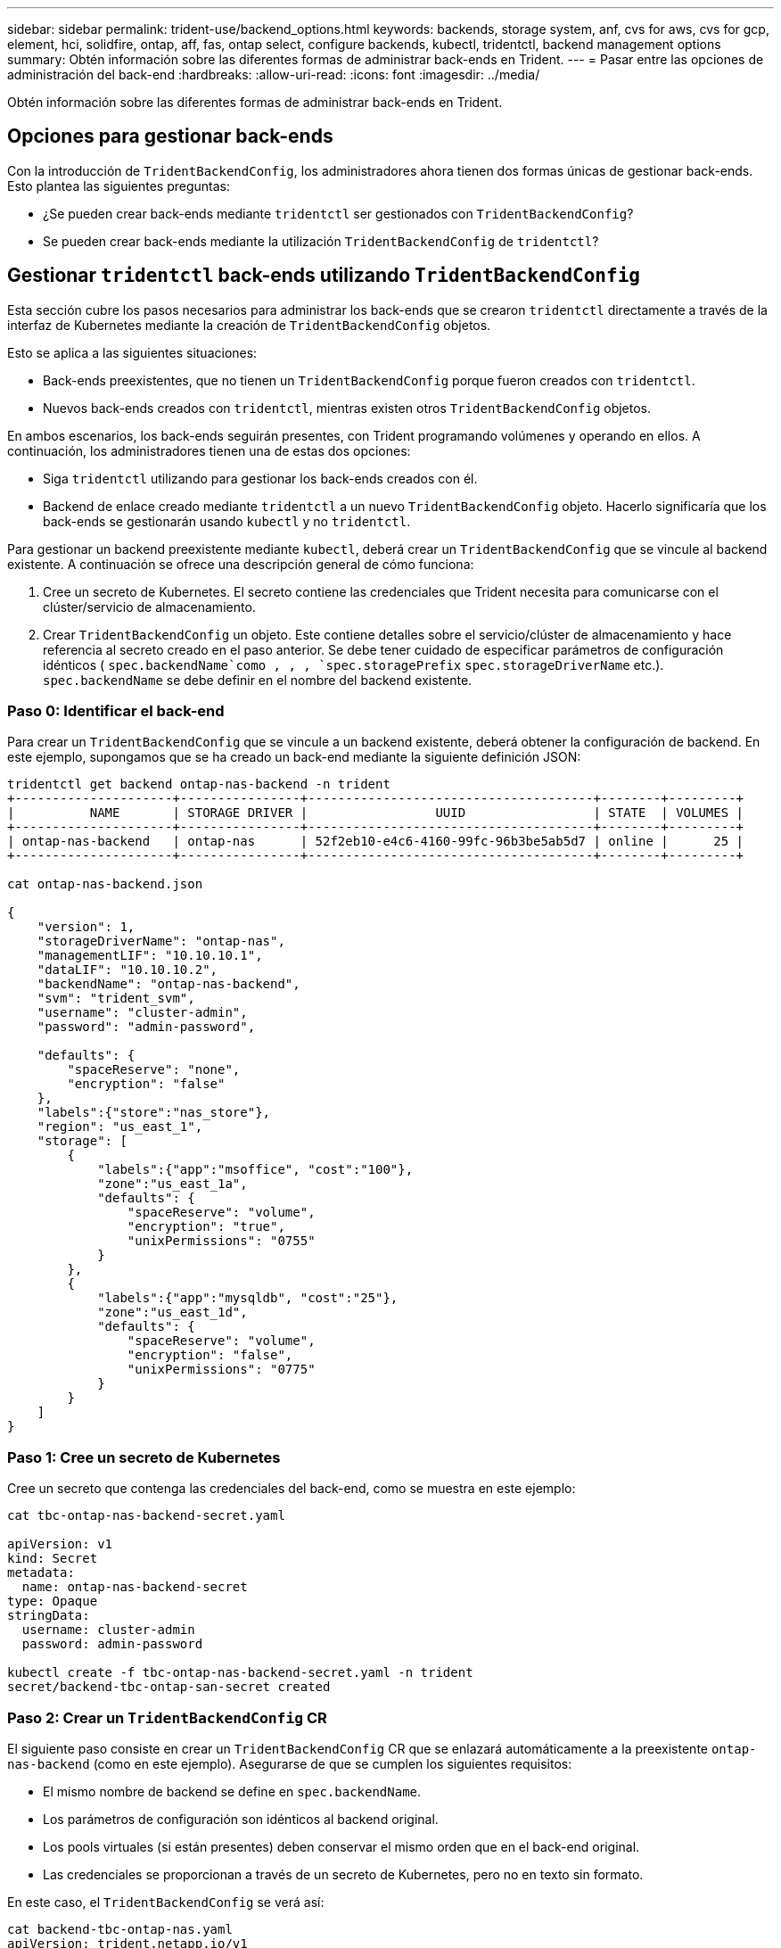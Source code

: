 ---
sidebar: sidebar 
permalink: trident-use/backend_options.html 
keywords: backends, storage system, anf, cvs for aws, cvs for gcp, element, hci, solidfire, ontap, aff, fas, ontap select, configure backends, kubectl, tridentctl, backend management options 
summary: Obtén información sobre las diferentes formas de administrar back-ends en Trident. 
---
= Pasar entre las opciones de administración del back-end
:hardbreaks:
:allow-uri-read: 
:icons: font
:imagesdir: ../media/


[role="lead"]
Obtén información sobre las diferentes formas de administrar back-ends en Trident.



== Opciones para gestionar back-ends

Con la introducción de `TridentBackendConfig`, los administradores ahora tienen dos formas únicas de gestionar back-ends. Esto plantea las siguientes preguntas:

* ¿Se pueden crear back-ends mediante `tridentctl` ser gestionados con `TridentBackendConfig`?
* Se pueden crear back-ends mediante la utilización `TridentBackendConfig` de `tridentctl`?




== Gestionar `tridentctl` back-ends utilizando `TridentBackendConfig`

Esta sección cubre los pasos necesarios para administrar los back-ends que se crearon `tridentctl` directamente a través de la interfaz de Kubernetes mediante la creación de `TridentBackendConfig` objetos.

Esto se aplica a las siguientes situaciones:

* Back-ends preexistentes, que no tienen un `TridentBackendConfig` porque fueron creados con `tridentctl`.
* Nuevos back-ends creados con `tridentctl`, mientras existen otros `TridentBackendConfig` objetos.


En ambos escenarios, los back-ends seguirán presentes, con Trident programando volúmenes y operando en ellos. A continuación, los administradores tienen una de estas dos opciones:

* Siga `tridentctl` utilizando para gestionar los back-ends creados con él.
* Backend de enlace creado mediante `tridentctl` a un nuevo `TridentBackendConfig` objeto. Hacerlo significaría que los back-ends se gestionarán usando `kubectl` y no `tridentctl`.


Para gestionar un backend preexistente mediante `kubectl`, deberá crear un `TridentBackendConfig` que se vincule al backend existente. A continuación se ofrece una descripción general de cómo funciona:

. Cree un secreto de Kubernetes. El secreto contiene las credenciales que Trident necesita para comunicarse con el clúster/servicio de almacenamiento.
. Crear `TridentBackendConfig` un objeto. Este contiene detalles sobre el servicio/clúster de almacenamiento y hace referencia al secreto creado en el paso anterior. Se debe tener cuidado de especificar parámetros de configuración idénticos ( `spec.backendName`como , , , `spec.storagePrefix` `spec.storageDriverName` etc.). `spec.backendName` se debe definir en el nombre del backend existente.




=== Paso 0: Identificar el back-end

Para crear un `TridentBackendConfig` que se vincule a un backend existente, deberá obtener la configuración de backend. En este ejemplo, supongamos que se ha creado un back-end mediante la siguiente definición JSON:

[listing]
----
tridentctl get backend ontap-nas-backend -n trident
+---------------------+----------------+--------------------------------------+--------+---------+
|          NAME       | STORAGE DRIVER |                 UUID                 | STATE  | VOLUMES |
+---------------------+----------------+--------------------------------------+--------+---------+
| ontap-nas-backend   | ontap-nas      | 52f2eb10-e4c6-4160-99fc-96b3be5ab5d7 | online |      25 |
+---------------------+----------------+--------------------------------------+--------+---------+

cat ontap-nas-backend.json

{
    "version": 1,
    "storageDriverName": "ontap-nas",
    "managementLIF": "10.10.10.1",
    "dataLIF": "10.10.10.2",
    "backendName": "ontap-nas-backend",
    "svm": "trident_svm",
    "username": "cluster-admin",
    "password": "admin-password",

    "defaults": {
        "spaceReserve": "none",
        "encryption": "false"
    },
    "labels":{"store":"nas_store"},
    "region": "us_east_1",
    "storage": [
        {
            "labels":{"app":"msoffice", "cost":"100"},
            "zone":"us_east_1a",
            "defaults": {
                "spaceReserve": "volume",
                "encryption": "true",
                "unixPermissions": "0755"
            }
        },
        {
            "labels":{"app":"mysqldb", "cost":"25"},
            "zone":"us_east_1d",
            "defaults": {
                "spaceReserve": "volume",
                "encryption": "false",
                "unixPermissions": "0775"
            }
        }
    ]
}
----


=== Paso 1: Cree un secreto de Kubernetes

Cree un secreto que contenga las credenciales del back-end, como se muestra en este ejemplo:

[listing]
----
cat tbc-ontap-nas-backend-secret.yaml

apiVersion: v1
kind: Secret
metadata:
  name: ontap-nas-backend-secret
type: Opaque
stringData:
  username: cluster-admin
  password: admin-password

kubectl create -f tbc-ontap-nas-backend-secret.yaml -n trident
secret/backend-tbc-ontap-san-secret created
----


=== Paso 2: Crear un `TridentBackendConfig` CR

El siguiente paso consiste en crear un `TridentBackendConfig` CR que se enlazará automáticamente a la preexistente `ontap-nas-backend` (como en este ejemplo). Asegurarse de que se cumplen los siguientes requisitos:

* El mismo nombre de backend se define en `spec.backendName`.
* Los parámetros de configuración son idénticos al backend original.
* Los pools virtuales (si están presentes) deben conservar el mismo orden que en el back-end original.
* Las credenciales se proporcionan a través de un secreto de Kubernetes, pero no en texto sin formato.


En este caso, el `TridentBackendConfig` se verá así:

[listing]
----
cat backend-tbc-ontap-nas.yaml
apiVersion: trident.netapp.io/v1
kind: TridentBackendConfig
metadata:
  name: tbc-ontap-nas-backend
spec:
  version: 1
  storageDriverName: ontap-nas
  managementLIF: 10.10.10.1
  dataLIF: 10.10.10.2
  backendName: ontap-nas-backend
  svm: trident_svm
  credentials:
    name: mysecret
  defaults:
    spaceReserve: none
    encryption: 'false'
  labels:
    store: nas_store
  region: us_east_1
  storage:
  - labels:
      app: msoffice
      cost: '100'
    zone: us_east_1a
    defaults:
      spaceReserve: volume
      encryption: 'true'
      unixPermissions: '0755'
  - labels:
      app: mysqldb
      cost: '25'
    zone: us_east_1d
    defaults:
      spaceReserve: volume
      encryption: 'false'
      unixPermissions: '0775'

kubectl create -f backend-tbc-ontap-nas.yaml -n trident
tridentbackendconfig.trident.netapp.io/tbc-ontap-nas-backend created
----


=== Paso 3: Verifique el estado de la `TridentBackendConfig` CR

Una vez creado el `TridentBackendConfig`, su fase debe ser `Bound`. También debería reflejar el mismo nombre de fondo y UUID que el del back-end existente.

[listing]
----
kubectl get tbc tbc-ontap-nas-backend -n trident
NAME                   BACKEND NAME          BACKEND UUID                           PHASE   STATUS
tbc-ontap-nas-backend  ontap-nas-backend     52f2eb10-e4c6-4160-99fc-96b3be5ab5d7   Bound   Success

#confirm that no new backends were created (i.e., TridentBackendConfig did not end up creating a new backend)
tridentctl get backend -n trident
+---------------------+----------------+--------------------------------------+--------+---------+
|          NAME       | STORAGE DRIVER |                 UUID                 | STATE  | VOLUMES |
+---------------------+----------------+--------------------------------------+--------+---------+
| ontap-nas-backend   | ontap-nas      | 52f2eb10-e4c6-4160-99fc-96b3be5ab5d7 | online |      25 |
+---------------------+----------------+--------------------------------------+--------+---------+
----
El backend ahora será completamente administrado usando el `tbc-ontap-nas-backend` `TridentBackendConfig` objeto.



== Gestionar `TridentBackendConfig` back-ends utilizando `tridentctl`

 `tridentctl` se puede utilizar para mostrar los back-ends creados con `TridentBackendConfig`. Además, los administradores también pueden optar por administrar completamente dichos back-ends `tridentctl` mediante la eliminación `TridentBackendConfig` y asegurarse de `spec.deletionPolicy` que se establece en `retain`.



=== Paso 0: Identificar el back-end

Por ejemplo, supongamos que el siguiente backend se creó usando `TridentBackendConfig`:

[listing]
----
kubectl get tbc backend-tbc-ontap-san -n trident -o wide
NAME                    BACKEND NAME        BACKEND UUID                           PHASE   STATUS    STORAGE DRIVER   DELETION POLICY
backend-tbc-ontap-san   ontap-san-backend   81abcb27-ea63-49bb-b606-0a5315ac5f82   Bound   Success   ontap-san        delete

tridentctl get backend ontap-san-backend -n trident
+-------------------+----------------+--------------------------------------+--------+---------+
|       NAME        | STORAGE DRIVER |                 UUID                 | STATE  | VOLUMES |
+-------------------+----------------+--------------------------------------+--------+---------+
| ontap-san-backend | ontap-san      | 81abcb27-ea63-49bb-b606-0a5315ac5f82 | online |      33 |
+-------------------+----------------+--------------------------------------+--------+---------+
----
A partir de la salida, se ve que `TridentBackendConfig` se ha creado correctamente y está enlazado a un backend [observe el UUID del backend].



=== Paso 1: Confirme `deletionPolicy` que está establecido en `retain`

Echemos un vistazo al valor de `deletionPolicy`. Se debe establecer en `retain`. Esto garantiza que cuando se elimina un `TridentBackendConfig` CR, la definición de backend seguirá presente y se puede gestionar con `tridentctl`.

[listing]
----
kubectl get tbc backend-tbc-ontap-san -n trident -o wide
NAME                    BACKEND NAME        BACKEND UUID                           PHASE   STATUS    STORAGE DRIVER   DELETION POLICY
backend-tbc-ontap-san   ontap-san-backend   81abcb27-ea63-49bb-b606-0a5315ac5f82   Bound   Success   ontap-san        delete

# Patch value of deletionPolicy to retain
kubectl patch tbc backend-tbc-ontap-san --type=merge -p '{"spec":{"deletionPolicy":"retain"}}' -n trident
tridentbackendconfig.trident.netapp.io/backend-tbc-ontap-san patched

#Confirm the value of deletionPolicy
kubectl get tbc backend-tbc-ontap-san -n trident -o wide
NAME                    BACKEND NAME        BACKEND UUID                           PHASE   STATUS    STORAGE DRIVER   DELETION POLICY
backend-tbc-ontap-san   ontap-san-backend   81abcb27-ea63-49bb-b606-0a5315ac5f82   Bound   Success   ontap-san        retain
----

NOTE: No continúe con el siguiente paso a menos que `deletionPolicy` esté establecido en `retain`.



=== Paso 2: Eliminar el `TridentBackendConfig` CR

El paso final es eliminar la `TridentBackendConfig` CR. Después de confirmar que el `deletionPolicy` está definido en `retain`, puede continuar con la eliminación:

[listing]
----
kubectl delete tbc backend-tbc-ontap-san -n trident
tridentbackendconfig.trident.netapp.io "backend-tbc-ontap-san" deleted

tridentctl get backend ontap-san-backend -n trident
+-------------------+----------------+--------------------------------------+--------+---------+
|       NAME        | STORAGE DRIVER |                 UUID                 | STATE  | VOLUMES |
+-------------------+----------------+--------------------------------------+--------+---------+
| ontap-san-backend | ontap-san      | 81abcb27-ea63-49bb-b606-0a5315ac5f82 | online |      33 |
+-------------------+----------------+--------------------------------------+--------+---------+
----
Tras la eliminación del `TridentBackendConfig` objeto, Trident simplemente lo elimina sin eliminar realmente el backend.

